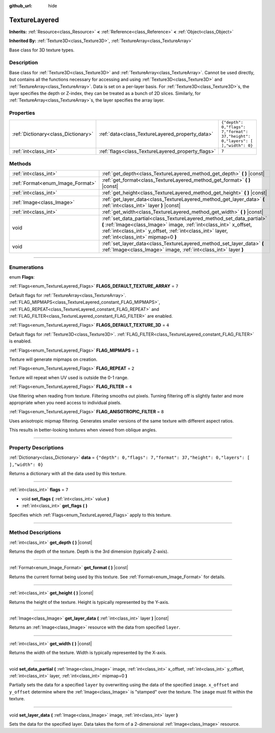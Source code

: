:github_url: hide

.. DO NOT EDIT THIS FILE!!!
.. Generated automatically from Godot engine sources.
.. Generator: https://github.com/godotengine/godot/tree/3.5/doc/tools/make_rst.py.
.. XML source: https://github.com/godotengine/godot/tree/3.5/doc/classes/TextureLayered.xml.

.. _class_TextureLayered:

TextureLayered
==============

**Inherits:** :ref:`Resource<class_Resource>` **<** :ref:`Reference<class_Reference>` **<** :ref:`Object<class_Object>`

**Inherited By:** :ref:`Texture3D<class_Texture3D>`, :ref:`TextureArray<class_TextureArray>`

Base class for 3D texture types.

.. rst-class:: classref-introduction-group

Description
-----------

Base class for :ref:`Texture3D<class_Texture3D>` and :ref:`TextureArray<class_TextureArray>`. Cannot be used directly, but contains all the functions necessary for accessing and using :ref:`Texture3D<class_Texture3D>` and :ref:`TextureArray<class_TextureArray>`. Data is set on a per-layer basis. For :ref:`Texture3D<class_Texture3D>`\ s, the layer specifies the depth or Z-index, they can be treated as a bunch of 2D slices. Similarly, for :ref:`TextureArray<class_TextureArray>`\ s, the layer specifies the array layer.

.. rst-class:: classref-reftable-group

Properties
----------

.. table::
   :widths: auto

   +-------------------------------------+---------------------------------------------------+--------------------------------------------------------------------------------+
   | :ref:`Dictionary<class_Dictionary>` | :ref:`data<class_TextureLayered_property_data>`   | ``{"depth": 0,"flags": 7,"format": 37,"height": 0,"layers": [  ],"width": 0}`` |
   +-------------------------------------+---------------------------------------------------+--------------------------------------------------------------------------------+
   | :ref:`int<class_int>`               | :ref:`flags<class_TextureLayered_property_flags>` | ``7``                                                                          |
   +-------------------------------------+---------------------------------------------------+--------------------------------------------------------------------------------+

.. rst-class:: classref-reftable-group

Methods
-------

.. table::
   :widths: auto

   +----------------------------------+------------------------------------------------------------------------------------------------------------------------------------------------------------------------------------------------------------------------------------------------+
   | :ref:`int<class_int>`            | :ref:`get_depth<class_TextureLayered_method_get_depth>` **(** **)** |const|                                                                                                                                                                    |
   +----------------------------------+------------------------------------------------------------------------------------------------------------------------------------------------------------------------------------------------------------------------------------------------+
   | :ref:`Format<enum_Image_Format>` | :ref:`get_format<class_TextureLayered_method_get_format>` **(** **)** |const|                                                                                                                                                                  |
   +----------------------------------+------------------------------------------------------------------------------------------------------------------------------------------------------------------------------------------------------------------------------------------------+
   | :ref:`int<class_int>`            | :ref:`get_height<class_TextureLayered_method_get_height>` **(** **)** |const|                                                                                                                                                                  |
   +----------------------------------+------------------------------------------------------------------------------------------------------------------------------------------------------------------------------------------------------------------------------------------------+
   | :ref:`Image<class_Image>`        | :ref:`get_layer_data<class_TextureLayered_method_get_layer_data>` **(** :ref:`int<class_int>` layer **)** |const|                                                                                                                              |
   +----------------------------------+------------------------------------------------------------------------------------------------------------------------------------------------------------------------------------------------------------------------------------------------+
   | :ref:`int<class_int>`            | :ref:`get_width<class_TextureLayered_method_get_width>` **(** **)** |const|                                                                                                                                                                    |
   +----------------------------------+------------------------------------------------------------------------------------------------------------------------------------------------------------------------------------------------------------------------------------------------+
   | void                             | :ref:`set_data_partial<class_TextureLayered_method_set_data_partial>` **(** :ref:`Image<class_Image>` image, :ref:`int<class_int>` x_offset, :ref:`int<class_int>` y_offset, :ref:`int<class_int>` layer, :ref:`int<class_int>` mipmap=0 **)** |
   +----------------------------------+------------------------------------------------------------------------------------------------------------------------------------------------------------------------------------------------------------------------------------------------+
   | void                             | :ref:`set_layer_data<class_TextureLayered_method_set_layer_data>` **(** :ref:`Image<class_Image>` image, :ref:`int<class_int>` layer **)**                                                                                                     |
   +----------------------------------+------------------------------------------------------------------------------------------------------------------------------------------------------------------------------------------------------------------------------------------------+

.. rst-class:: classref-section-separator

----

.. rst-class:: classref-descriptions-group

Enumerations
------------

.. _enum_TextureLayered_Flags:

.. rst-class:: classref-enumeration

enum **Flags**:

.. _class_TextureLayered_constant_FLAGS_DEFAULT_TEXTURE_ARRAY:

.. rst-class:: classref-enumeration-constant

:ref:`Flags<enum_TextureLayered_Flags>` **FLAGS_DEFAULT_TEXTURE_ARRAY** = ``7``

Default flags for :ref:`TextureArray<class_TextureArray>`. :ref:`FLAG_MIPMAPS<class_TextureLayered_constant_FLAG_MIPMAPS>`, :ref:`FLAG_REPEAT<class_TextureLayered_constant_FLAG_REPEAT>` and :ref:`FLAG_FILTER<class_TextureLayered_constant_FLAG_FILTER>` are enabled.

.. _class_TextureLayered_constant_FLAGS_DEFAULT_TEXTURE_3D:

.. rst-class:: classref-enumeration-constant

:ref:`Flags<enum_TextureLayered_Flags>` **FLAGS_DEFAULT_TEXTURE_3D** = ``4``

Default flags for :ref:`Texture3D<class_Texture3D>`. :ref:`FLAG_FILTER<class_TextureLayered_constant_FLAG_FILTER>` is enabled.

.. _class_TextureLayered_constant_FLAG_MIPMAPS:

.. rst-class:: classref-enumeration-constant

:ref:`Flags<enum_TextureLayered_Flags>` **FLAG_MIPMAPS** = ``1``

Texture will generate mipmaps on creation.

.. _class_TextureLayered_constant_FLAG_REPEAT:

.. rst-class:: classref-enumeration-constant

:ref:`Flags<enum_TextureLayered_Flags>` **FLAG_REPEAT** = ``2``

Texture will repeat when UV used is outside the 0-1 range.

.. _class_TextureLayered_constant_FLAG_FILTER:

.. rst-class:: classref-enumeration-constant

:ref:`Flags<enum_TextureLayered_Flags>` **FLAG_FILTER** = ``4``

Use filtering when reading from texture. Filtering smooths out pixels. Turning filtering off is slightly faster and more appropriate when you need access to individual pixels.

.. _class_TextureLayered_constant_FLAG_ANISOTROPIC_FILTER:

.. rst-class:: classref-enumeration-constant

:ref:`Flags<enum_TextureLayered_Flags>` **FLAG_ANISOTROPIC_FILTER** = ``8``

Uses anisotropic mipmap filtering. Generates smaller versions of the same texture with different aspect ratios.

This results in better-looking textures when viewed from oblique angles.

.. rst-class:: classref-section-separator

----

.. rst-class:: classref-descriptions-group

Property Descriptions
---------------------

.. _class_TextureLayered_property_data:

.. rst-class:: classref-property

:ref:`Dictionary<class_Dictionary>` **data** = ``{"depth": 0,"flags": 7,"format": 37,"height": 0,"layers": [  ],"width": 0}``

Returns a dictionary with all the data used by this texture.

.. rst-class:: classref-item-separator

----

.. _class_TextureLayered_property_flags:

.. rst-class:: classref-property

:ref:`int<class_int>` **flags** = ``7``

.. rst-class:: classref-property-setget

- void **set_flags** **(** :ref:`int<class_int>` value **)**
- :ref:`int<class_int>` **get_flags** **(** **)**

Specifies which :ref:`Flags<enum_TextureLayered_Flags>` apply to this texture.

.. rst-class:: classref-section-separator

----

.. rst-class:: classref-descriptions-group

Method Descriptions
-------------------

.. _class_TextureLayered_method_get_depth:

.. rst-class:: classref-method

:ref:`int<class_int>` **get_depth** **(** **)** |const|

Returns the depth of the texture. Depth is the 3rd dimension (typically Z-axis).

.. rst-class:: classref-item-separator

----

.. _class_TextureLayered_method_get_format:

.. rst-class:: classref-method

:ref:`Format<enum_Image_Format>` **get_format** **(** **)** |const|

Returns the current format being used by this texture. See :ref:`Format<enum_Image_Format>` for details.

.. rst-class:: classref-item-separator

----

.. _class_TextureLayered_method_get_height:

.. rst-class:: classref-method

:ref:`int<class_int>` **get_height** **(** **)** |const|

Returns the height of the texture. Height is typically represented by the Y-axis.

.. rst-class:: classref-item-separator

----

.. _class_TextureLayered_method_get_layer_data:

.. rst-class:: classref-method

:ref:`Image<class_Image>` **get_layer_data** **(** :ref:`int<class_int>` layer **)** |const|

Returns an :ref:`Image<class_Image>` resource with the data from specified ``layer``.

.. rst-class:: classref-item-separator

----

.. _class_TextureLayered_method_get_width:

.. rst-class:: classref-method

:ref:`int<class_int>` **get_width** **(** **)** |const|

Returns the width of the texture. Width is typically represented by the X-axis.

.. rst-class:: classref-item-separator

----

.. _class_TextureLayered_method_set_data_partial:

.. rst-class:: classref-method

void **set_data_partial** **(** :ref:`Image<class_Image>` image, :ref:`int<class_int>` x_offset, :ref:`int<class_int>` y_offset, :ref:`int<class_int>` layer, :ref:`int<class_int>` mipmap=0 **)**

Partially sets the data for a specified ``layer`` by overwriting using the data of the specified ``image``. ``x_offset`` and ``y_offset`` determine where the :ref:`Image<class_Image>` is "stamped" over the texture. The ``image`` must fit within the texture.

.. rst-class:: classref-item-separator

----

.. _class_TextureLayered_method_set_layer_data:

.. rst-class:: classref-method

void **set_layer_data** **(** :ref:`Image<class_Image>` image, :ref:`int<class_int>` layer **)**

Sets the data for the specified layer. Data takes the form of a 2-dimensional :ref:`Image<class_Image>` resource.

.. |virtual| replace:: :abbr:`virtual (This method should typically be overridden by the user to have any effect.)`
.. |const| replace:: :abbr:`const (This method has no side effects. It doesn't modify any of the instance's member variables.)`
.. |vararg| replace:: :abbr:`vararg (This method accepts any number of arguments after the ones described here.)`
.. |static| replace:: :abbr:`static (This method doesn't need an instance to be called, so it can be called directly using the class name.)`
